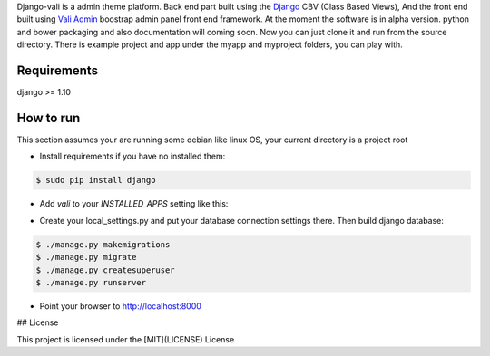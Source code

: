 Django-vali is a admin theme 
platform. Back end part built using the `Django`_ CBV (Class Based Views),
And the front end built using `Vali Admin`_
boostrap admin panel front end framework. At the moment the software is in alpha version.
python and bower packaging and also documentation will coming soon. Now you can just clone it and run from the source directory.
There is example project and app under the myapp and myproject folders, you can play with.

Requirements
------------

django >= 1.10

How to run
----------

This section assumes your are running some debian like linux OS, your current directory is a project root

- Install requirements if you have no installed them:

.. code:: sh

    $ sudo pip install django


- Add `vali` to your `INSTALLED_APPS` setting like this:
.. code:: sh
    INSTALLED_APPS = (
        'vali',
        'django.contrib.admin',
        ...
    )

- Create your local_settings.py and put your database connection settings there. Then build django database:

.. code:: sh

    $ ./manage.py makemigrations
    $ ./manage.py migrate
    $ ./manage.py createsuperuser
    $ ./manage.py runserver

- Point your browser to http://localhost:8000


.. _`Django`: http://djangoproject.com/
.. _`Vali Admin`: https://github.com/pratikborsadiya/vali-admin

## License

This project is licensed under the [MIT](LICENSE) License